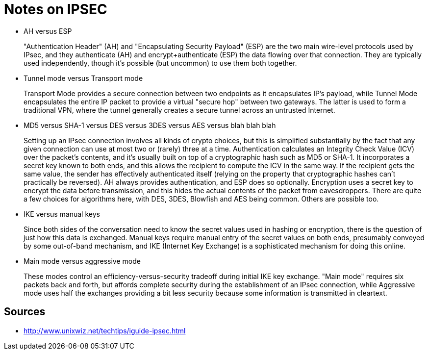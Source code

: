 Notes on IPSEC
==============

* AH versus ESP
+
"Authentication Header" (AH) and "Encapsulating Security Payload" (ESP) are the
two main wire-level protocols used by IPsec, and they authenticate (AH) and
encrypt+authenticate (ESP) the data flowing over that connection. They are
typically used independently, though it's possible (but uncommon) to use them
both together.
+
* Tunnel mode versus Transport mode
+
Transport Mode provides a secure connection between two endpoints as it
encapsulates IP's payload, while Tunnel Mode encapsulates the entire IP packet
to provide a virtual "secure hop" between two gateways. The latter is used to
form a traditional VPN, where the tunnel generally creates a secure tunnel
across an untrusted Internet.
+
* MD5 versus SHA-1 versus DES versus 3DES versus AES versus blah blah blah
+
Setting up an IPsec connection involves all kinds of crypto choices, but this
is simplified substantially by the fact that any given connection can use at
most two or (rarely) three at a time.  Authentication calculates an Integrity
Check Value (ICV) over the packet's contents, and it's usually built on top of
a cryptographic hash such as MD5 or SHA-1. It incorporates a secret key known
to both ends, and this allows the recipient to compute the ICV in the same way.
If the recipient gets the same value, the sender has effectively authenticated
itself (relying on the property that cryptographic hashes can't practically be
reversed). AH always provides authentication, and ESP does so optionally.
Encryption uses a secret key to encrypt the data before transmission, and this
hides the actual contents of the packet from eavesdroppers. There are quite a
few choices for algorithms here, with DES, 3DES, Blowfish and AES being common.
Others are possible too.
+
* IKE versus manual keys
+
Since both sides of the conversation need to know the secret values used in
hashing or encryption, there is the question of just how this data is
exchanged. Manual keys require manual entry of the secret values on both ends,
presumably conveyed by some out-of-band mechanism, and IKE (Internet Key
Exchange) is a sophisticated mechanism for doing this online.
+
* Main mode versus aggressive mode
+
These modes control an efficiency-versus-security tradeoff during initial IKE
key exchange. "Main mode" requires six packets back and forth, but affords
complete security during the establishment of an IPsec connection, while
Aggressive mode uses half the exchanges providing a bit less security because
some information is transmitted in cleartext.
+





Sources
-------

* http://www.unixwiz.net/techtips/iguide-ipsec.html
